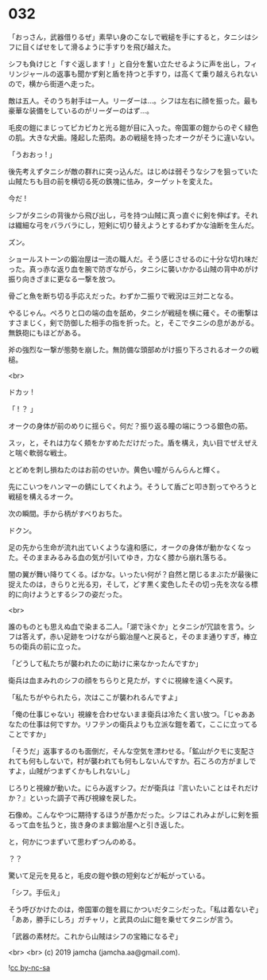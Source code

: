 #+OPTIONS: toc:nil
#+OPTIONS: -:nil
#+OPTIONS: ^:{}
 
* 032

  「おっさん，武器借りるぜ」素早い身のこなしで戦槌を手にすると，タニシはシフに目くばせをして滑るように手すりを飛び越えた。

  シフも負けじと「すぐ返します ! 」と自分を奮い立たせるように声を出し，フィリンジャールの返事も聞かず剣と盾を持つと手すり，は高くて乗り越えられないので，横から街道へ走った。

  敵は五人。そのうち射手は一人。リーダーは…。シフは左右に顔を振った。最も豪華な装備をしているのがリーダーのはず…。

  毛皮の鎧にまじってピカピカと光る鎧が目に入った。帝国軍の鎧からのぞく緑色の肌。大きな犬歯。隆起した筋肉。あの戦槌を持ったオークがそうに違いない。

  「うおおっ ! 」

  後先考えずタニシが敵の群れに突っ込んだ。はじめは弱そうなシフを狙っていた山賊たちも目の前を横切る死の鉄塊に怯み，ターゲットを変えた。

  今だ ! 

  シフがタニシの背後から飛び出し，弓を持つ山賊に真っ直ぐに剣を伸ばす。それは繊細な弓をバラバラにし，短剣に切り替えようとするわずかな油断を生んだ。

  ズン。

  ショールストーンの鍛冶屋は一流の職人だ。そう感じさせるのに十分な切れ味だった。真っ赤な返り血を腕で防ぎながら，タニシに襲いかかる山賊の背中めがけ振り向きざまに更なる一撃を放つ。

  骨ごと魚を断ち切る手応えだった。わずか二振りで戦況は三対二となる。

  やるじゃん。ぺろりと口の端の血を舐め，タニシが戦槌を横に薙ぐ。その衝撃はすさまじく，剣で防御した相手の指を折った。と，そこでタニシの息があがる。無鉄砲にもほどがある。

  斧の強烈な一撃が態勢を崩した。無防備な頭部めがけ振り下ろされるオークの戦槌。

  <br>

  ドカッ ! 

  「 ! ？ 」

  オークの身体が前のめりに揺らぐ。何だ？振り返る瞳の端にうつる銀色の筋。

  スッ，と，それは力なく頬をかすめただけだった。盾を構え，丸い目でぜえぜえと喘ぐ軟弱な戦士。

  とどめを刺し損ねたのはお前のせいか。黄色い瞳がらんらんと輝く。

  先にこいつをハンマーの錆にしてくれよう。そうして盾ごと叩き割ってやろうと戦槌を構えるオーク。

  次の瞬間。手から柄がすべりおちた。

  ドクン。

  足の先から生命が流れ出ていくような違和感に，オークの身体が動かなくなった。そのままみるみる血の気が引いてゆき，力なく膝から崩れ落ちる。

  闇の翼が舞い降りてくる。ばかな。いったい何が？自然と閉じるまぶたが最後に捉えたのは，きらりと光る刃，そして，どす黒く変色したその切っ先を次なる標的に向けようとするシフの姿だった。

  <br>

  誰のものとも思えぬ血で染まる二人。「湖で泳ぐか」とタニシが冗談を言う。シフは答えず，赤い足跡をつけながら鍛冶屋へと戻ると，そのまま通りすぎ，棒立ちの衛兵の前に立った。

  「どうして私たちが襲われたのに助けに来なかったんですか」

  衛兵は血まみれのシフの顔をちらりと見たが，すぐに視線を遠くへ戻す。

  「私たちがやられたら，次はここが襲われるんですよ」

  「俺の仕事じゃない」視線を合わせないまま衛兵は冷たく言い放つ。「じゃああなたの仕事は何ですか。リフテンの衛兵よりも立派な鎧を着て，ここに立ってることですか」

  「そうだ」返事するのも面倒だ，そんな空気を漂わせる。「鉱山がクモに支配されても何もしないで，村が襲われても何もしないんですか。石ころの方がましですよ，山賊がつまずくかもしれないし」

  じろりと視線が動いた。にらみ返すシフ。だが衛兵は『言いたいことはそれだけか？』といった調子で再び視線を戻した。

  石像め。こんなやつに期待するほうが愚かだった。シフはこれみよがしに剣を振るって血を払うと，抜き身のまま鍛冶屋へと引き返した。

  と，何かにつまずいて思わずつんのめる。

  ？？

  驚いて足元を見ると，毛皮の鎧や鉄の短剣などが転がっている。

  「シフ。手伝え」

  そう呼びかけたのは，帝国軍の鎧を肩にかついだタニシだった。「私は着ないぞ」「ああ，勝手にしろ」ガチャリ，と武具の山に鎧を乗せてタニシが言う。

  「武器の素材だ。これから山賊はシフの宝箱になるぞ」

  <br>
  <br>
  (c) 2019 jamcha (jamcha.aa@gmail.com).

  ![[https://i.creativecommons.org/l/by-nc-sa/4.0/88x31.png][cc by-nc-sa]]
